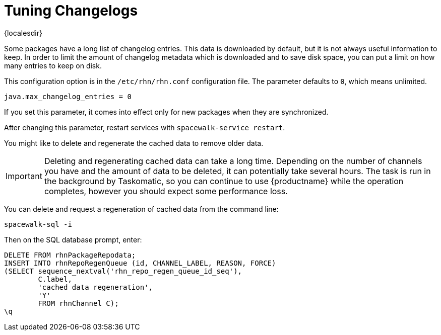 [[tuning-changelogs]]
= Tuning Changelogs

{localesdir} 


Some packages have a long list of changelog entries.
This data is downloaded by default, but it is not always useful information to keep.
In order to limit the amount of changelog metadata which is downloaded and to save disk space, you can put a limit on how many entries to keep on disk.

This configuration option is in the [filename]``/etc/rhn/rhn.conf`` configuration file.
The parameter defaults to [systemitem]``0``, which means unlimited.

----
java.max_changelog_entries = 0
----

If you set this parameter, it comes into effect only for new packages when they are synchronized.

After changing this parameter, restart services with ``spacewalk-service restart``.

You might like to delete and regenerate the cached data to remove older data.

[IMPORTANT]
====
Deleting and regenerating cached data can take a long time.
Depending on the number of channels you have and the amount of data to be deleted, it can potentially take several hours.
The task is run in the background by Taskomatic, so you can continue to use {productname} while the operation completes, however you should expect some performance loss.
====

You can delete and request a regeneration of cached data from the command line:

----
spacewalk-sql -i
----
Then on the SQL database prompt, enter:
----
DELETE FROM rhnPackageRepodata;
INSERT INTO rhnRepoRegenQueue (id, CHANNEL_LABEL, REASON, FORCE)
(SELECT sequence_nextval('rhn_repo_regen_queue_id_seq'),
        C.label,
        'cached data regeneration',
        'Y'
        FROM rhnChannel C);
\q
----
